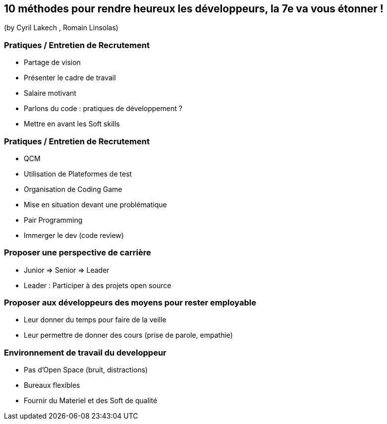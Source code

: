 == 10 méthodes pour rendre heureux les développeurs, la 7e va vous étonner !
(by Cyril Lakech , Romain Linsolas)

=== Pratiques / Entretien de Recrutement

* Partage de vision
* Présenter le cadre de travail
* Salaire motivant
* Parlons du code : pratiques de développement ?
* Mettre en avant les Soft skills

=== Pratiques / Entretien de Recrutement

* QCM
* Utilisation de Plateformes de test
* Organisation de Coding Game
* Mise en situation devant une problématique
* Pair Programming
* Immerger le dev (code review)

=== Proposer une perspective de carrière

* Junior => Senior => Leader
* Leader : Participer à des projets open source

=== Proposer aux développeurs des moyens pour rester employable

* Leur donner du temps pour faire de la veille
* Leur permettre de donner des cours (prise de parole, empathie)

=== Environnement de travail du developpeur

* Pas d'Open Space (bruit, distractions)
* Bureaux flexibles
* Fournir du Materiel et des Soft de qualité